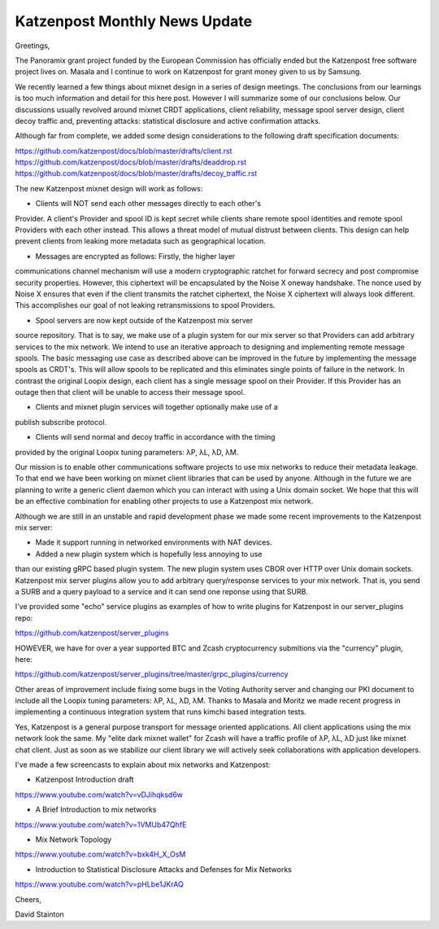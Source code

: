 .. post:: 10 April, 2019
   :tags: katzenpost, blog
   :title: Katzenpost Monthly News Update
   :author: David Stainton
   :nocomments:

Katzenpost Monthly News Update
------------------------------

Greetings,

The Panoramix grant project funded by the European Commission has
officially ended but the Katzenpost free software project lives on.
Masala and I continue to work on Katzenpost for grant money given to
us by Samsung.

We recently learned a few things about mixnet design in a series of
design meetings. The conclusions from our learnings is too much
information and detail for this here post. However I will summarize
some of our conclusions below. Our discussions usually revolved around
mixnet CRDT applications, client reliability, message spool server
design, client decoy traffic and, preventing attacks: statistical
disclosure and active confirmation attacks.

Although far from complete, we added some design considerations to the
following draft specification documents:

https://github.com/katzenpost/docs/blob/master/drafts/client.rst
https://github.com/katzenpost/docs/blob/master/drafts/deaddrop.rst
https://github.com/katzenpost/docs/blob/master/drafts/decoy_traffic.rst

The new Katzenpost mixnet design will work as follows:

* Clients will NOT send each other messages directly to each other's
Provider. A client's Provider and spool ID is kept secret while
clients share remote spool identities and remote spool Providers with
each other instead. This allows a threat model of mutual distrust
between clients. This design can help prevent clients from leaking
more metadata such as geographical location.

* Messages are encrypted as follows: Firstly, the higher layer
communications channel mechanism will use a modern cryptographic
ratchet for forward secrecy and post compromise security
properties. However, this ciphertext will be encapsulated by the Noise
X oneway handshake. The nonce used by Noise X ensures that even if the
client transmits the ratchet ciphertext, the Noise X ciphertext will
always look different. This accomplishes our goal of not leaking
retransmissions to spool Providers.

* Spool servers are now kept outside of the Katzenpost mix server
source repository. That is to say, we make use of a plugin system for
our mix server so that Providers can add arbitrary services to the mix
network. We intend to use an iterative approach to designing and
implementing remote message spools. The basic messaging use case as
described above can be improved in the future by implementing the
message spools as CRDT's. This will allow spools to be replicated and
this eliminates single points of failure in the network. In contrast
the original Loopix design, each client has a single message spool on
their Provider. If this Provider has an outage then that client will
be unable to access their message spool.

* Clients and mixnet plugin services will together optionally make use of a
publish subscribe protocol.

* Clients will send normal and decoy traffic in accordance with the timing
provided by the original Loopix tuning parameters: λP, λL, λD, λM.


Our mission is to enable other communications software projects to use
mix networks to reduce their metadata leakage. To that end we have
been working on mixnet client libraries that can be used by anyone.
Although in the future we are planning to write a generic client
daemon which you can interact with using a Unix domain socket. We hope
that this will be an effective combination for enabling other projects
to use a Katzenpost mix network.

Although we are still in an unstable and rapid development phase
we made some recent improvements to the Katzenpost mix server:

* Made it support running in networked environments with NAT devices.

* Added a new plugin system which is hopefully less annoying to use
than our existing gRPC based plugin system. The new plugin system uses
CBOR over HTTP over Unix domain sockets. Katzenpost mix server plugins
allow you to add arbitrary query/response services to your mix
network. That is, you send a SURB and a query payload to a service and
it can send one reponse using that SURB.

I've provided some "echo" service plugins as examples of how to write plugins
for Katzenpost in our server_plugins repo:

https://github.com/katzenpost/server_plugins

HOWEVER, we have for over a year supported BTC and Zcash cryptocurrency submitions
via the "currency" plugin, here:

https://github.com/katzenpost/server_plugins/tree/master/grpc_plugins/currency

Other areas of improvement include fixing some bugs in the Voting
Authority server and changing our PKI document to include all the
Loopix tuning parameters: λP, λL, λD, λM. Thanks to Masala and Moritz
we made recent progress in implementing a continuous integration
system that runs kimchi based integration tests.

Yes, Katzenpost is a general purpose transport for message oriented
applications. All client applications using the mix network look the
same. My "elite dark mixnet wallet" for Zcash will have a traffic
profile of λP, λL, λD just like mixnet chat client. Just as soon as
we stabilize our client library we will actively seek collaborations
with application developers.


I've made a few screencasts to explain about mix networks and Katzenpost:

* Katzenpost Introduction draft
https://www.youtube.com/watch?v=vDJihqksd6w

* A Brief Introduction to mix networks
https://www.youtube.com/watch?v=1VMUb47QhfE

* Mix Network Topology
https://www.youtube.com/watch?v=bxk4H_X_OsM

* Introduction to Statistical Disclosure Attacks and Defenses for Mix Networks
https://www.youtube.com/watch?v=pHLbe1JKrAQ




Cheers,

David Stainton
